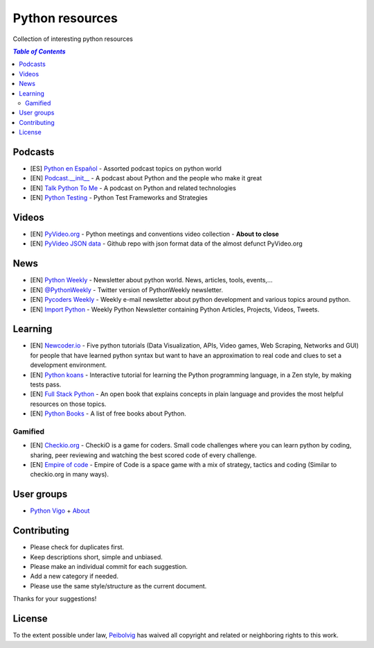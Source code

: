 ****************
Python resources
****************
Collection of interesting python resources


.. contents:: `Table of Contents`

Podcasts
========
- [ES] `Python en Español <http://podcast.jcea.es/python/>`_ - Assorted podcast topics on python world
- [EN] `Podcast.__init__ <http://pythonpodcast.com/>`_ - A podcast about Python and the people who make it great
- [EN] `Talk Python To Me <https://talkpython.fm/>`_ - A podcast on Python and related technologies
- [EN] `Python Testing <http://pythontesting.net/category/podcast/>`_ - Python Test Frameworks and Strategies

Videos
======
- [EN] `PyVideo.org <http://pyvideo.org/>`_ - Python meetings and conventions video collection - **About to close**
- [EN] `PyVideo JSON data <https://github.com/pyvideo/pyvideo-data>`_ - Github repo with json format data of the almost defunct PyVideo.org

News
====
- [EN] `Python Weekly <http://www.pythonweekly.com/>`_ - Newsletter about python world. News, articles, tools, events,...
- [EN] `@PythonWeekly <https://twitter.com/PythonWeekly>`_ - Twitter version of PythonWeekly newsletter.
- [EN] `Pycoders Weekly <http://pycoders.com/>`_ - Weekly e-mail newsletter about python development and various topics around python.
- [EN] `Import Python <http://importpython.com/newsletter/>`_ - Weekly Python Newsletter containing Python Articles, Projects, Videos, Tweets.

Learning
========

- [EN] `Newcoder.io <http://newcoder.io/>`_ - Five python tutorials (Data Visualization, APIs, Video games, Web Scraping, Networks and GUI) for people that have learned python syntax but want to have an approximation to real code and clues to set a development environment.
- [EN] `Python koans <https://github.com/gregmalcolm/python_koans>`_ - Interactive tutorial for learning the Python programming language, in a Zen style, by making tests pass.
- [EN] `Full Stack Python <http://www.fullstackpython.com/>`_ - An open book that explains concepts in plain language and provides the most helpful resources on those topics. 
- [EN] `Python Books <http://pythonbooks.revolunet.com/>`_ - A list of free books about Python.

Gamified
--------

- [EN] `Checkio.org <http://www.checkio.org/>`_ - CheckiO is a game for coders. Small code challenges where you can learn python by coding, sharing, peer reviewing and watching the best scored code of every challenge.
- [EN] `Empire of code <http://empireofcode.com/>`_ - Empire of Code is a space game with a mix of strategy, tactics and coding (Similar to checkio.org in many ways).

User groups
===========

- `Python Vigo <https://www.python-vigo.es/>`_ + `About <python-vigo.rst>`_

Contributing
============
- Please check for duplicates first.
- Keep descriptions short, simple and unbiased.
- Please make an individual commit for each suggestion.
- Add a new category if needed.
- Please use the same style/structure as the current document.

Thanks for your suggestions!

License
=======

.. image:: https://licensebuttons.net/p/zero/1.0/88x31.png
  :target: http://creativecommons.org/publicdomain/zero/1.0/

To the extent possible under law, `Peibolvig <https://github.com/Peibolvig>`_ has waived all copyright and related or neighboring rights to this work.
